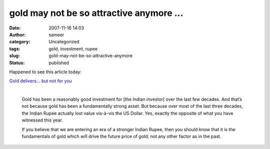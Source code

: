 gold may not be so attractive anymore ...
#########################################
:date: 2007-11-16 14:03
:author: sameer
:category: Uncategorized
:tags: gold, investment, rupee
:slug: gold-may-not-be-so-attractive-anymore
:status: published

Happened to see this article today:

| \ `Gold delivers… but not for you <http://personalfn.com/detail.asp?date=10/4/2007&story=1>`__
| 

   .. raw:: html

      <div align="left">

   Gold has been a reasonably good investment for [the Indian investor] over the last few decades. And that’s not because gold has been a fundamentally strong asset. But because over most of the last three decades, the Indian Rupee actually lost value vis-à-vis the US Dollar. Yes, exactly the opposite of what you have witnessed this year.

   .. raw:: html

      </p>

    The result was that even though the price of gold in US Dollar terms declined over most of this period, [the Indian investor] actually gained because the depreciation in the value of the Indian Rupee vis-à-vis the Dollar, more than made up for it!

   If you believe that we are entering an era of a stronger Indian Rupee, then you should know that it is the fundamentals of gold which will drive the future price of gold; not any other factor as in the past.

   .. raw:: html

      </div>
